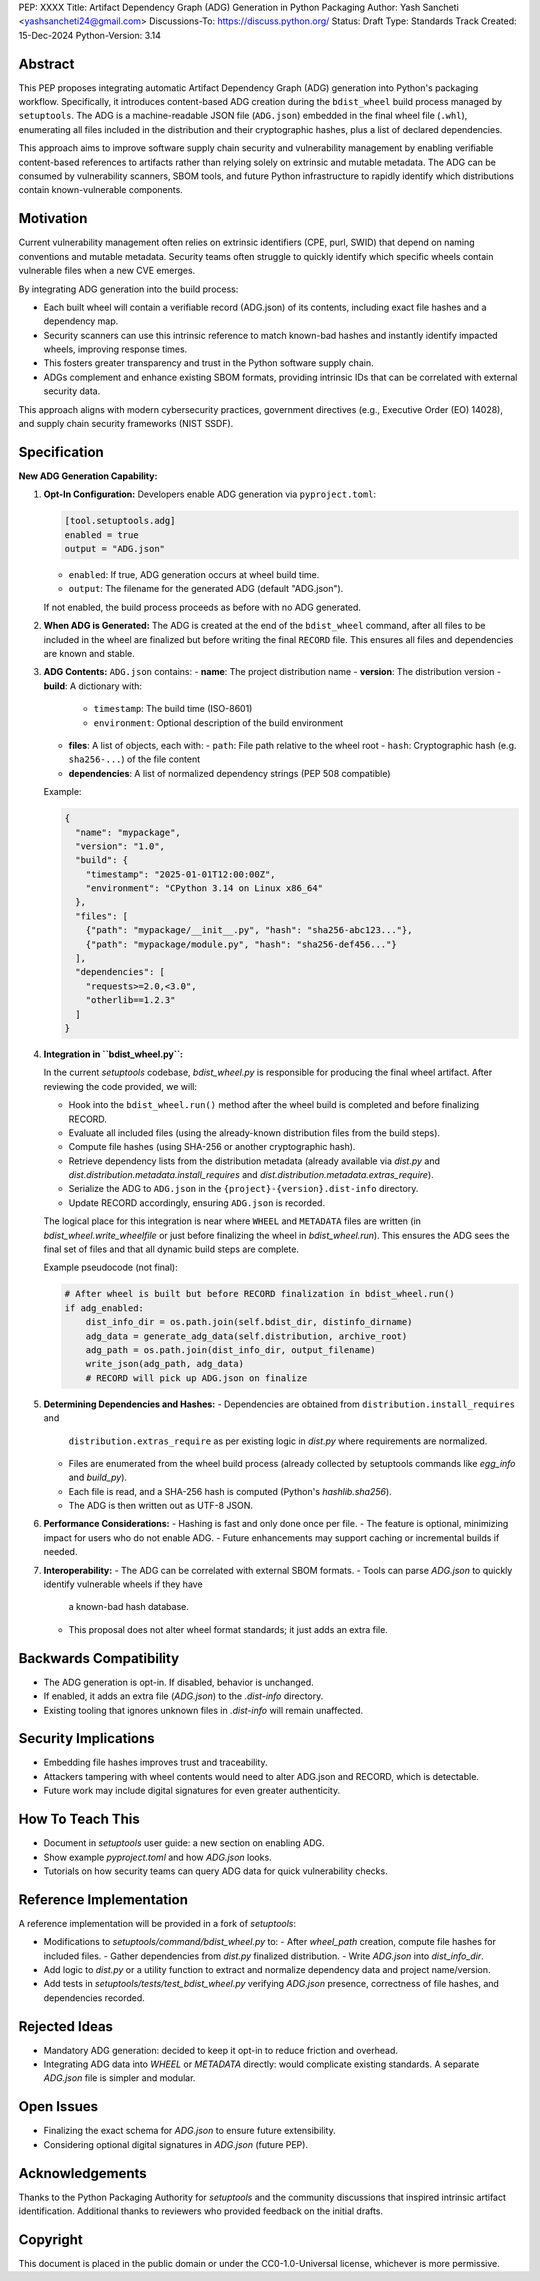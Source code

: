 PEP: XXXX
Title: Artifact Dependency Graph (ADG) Generation in Python Packaging
Author: Yash Sancheti <yashsancheti24@gmail.com>
Discussions-To: https://discuss.python.org/
Status: Draft
Type: Standards Track
Created: 15-Dec-2024
Python-Version: 3.14

Abstract
========

This PEP proposes integrating automatic Artifact Dependency Graph (ADG) generation
into Python's packaging workflow. Specifically, it introduces content-based ADG
creation during the ``bdist_wheel`` build process managed by ``setuptools``.
The ADG is a machine-readable JSON file (``ADG.json``) embedded in the final
wheel file (``.whl``), enumerating all files included in the distribution and their
cryptographic hashes, plus a list of declared dependencies.

This approach aims to improve software supply chain security and vulnerability
management by enabling verifiable content-based references to artifacts
rather than relying solely on extrinsic and mutable metadata. The ADG can be
consumed by vulnerability scanners, SBOM tools, and future Python infrastructure
to rapidly identify which distributions contain known-vulnerable components.

Motivation
==========

Current vulnerability management often relies on extrinsic identifiers (CPE,
purl, SWID) that depend on naming conventions and mutable metadata. Security
teams often struggle to quickly identify which specific wheels contain vulnerable
files when a new CVE emerges.

By integrating ADG generation into the build process:

- Each built wheel will contain a verifiable record (ADG.json) of its contents,
  including exact file hashes and a dependency map.
- Security scanners can use this intrinsic reference to match known-bad hashes
  and instantly identify impacted wheels, improving response times.
- This fosters greater transparency and trust in the Python software supply chain.
- ADGs complement and enhance existing SBOM formats, providing intrinsic IDs
  that can be correlated with external security data.

This approach aligns with modern cybersecurity practices, government directives
(e.g., Executive Order (EO) 14028), and supply chain security frameworks
(NIST SSDF).

Specification
=============

**New ADG Generation Capability:**

1. **Opt-In Configuration:**
   Developers enable ADG generation via ``pyproject.toml``:

   .. code-block:: toml

      [tool.setuptools.adg]
      enabled = true
      output = "ADG.json"

   - ``enabled``: If true, ADG generation occurs at wheel build time.
   - ``output``: The filename for the generated ADG (default "ADG.json").

   If not enabled, the build process proceeds as before with no ADG generated.

2. **When ADG is Generated:**
   The ADG is created at the end of the ``bdist_wheel`` command, after all files
   to be included in the wheel are finalized but before writing the final ``RECORD``
   file. This ensures all files and dependencies are known and stable.

3. **ADG Contents:**
   ``ADG.json`` contains:
   - **name**: The project distribution name
   - **version**: The distribution version
   - **build**: A dictionary with:
     - ``timestamp``: The build time (ISO-8601)
     - ``environment``: Optional description of the build environment
   - **files**: A list of objects, each with:
     - ``path``: File path relative to the wheel root
     - ``hash``: Cryptographic hash (e.g. ``sha256-...``) of the file content
   - **dependencies**: A list of normalized dependency strings (PEP 508 compatible)

   Example:

   .. code-block:: json

      {
        "name": "mypackage",
        "version": "1.0",
        "build": {
          "timestamp": "2025-01-01T12:00:00Z",
          "environment": "CPython 3.14 on Linux x86_64"
        },
        "files": [
          {"path": "mypackage/__init__.py", "hash": "sha256-abc123..."},
          {"path": "mypackage/module.py", "hash": "sha256-def456..."}
        ],
        "dependencies": [
          "requests>=2.0,<3.0",
          "otherlib==1.2.3"
        ]
      }

4. **Integration in ``bdist_wheel.py``:**

   In the current `setuptools` codebase, `bdist_wheel.py` is responsible for
   producing the final wheel artifact. After reviewing the code provided, we will:

   - Hook into the ``bdist_wheel.run()`` method after the wheel build is completed
     and before finalizing RECORD.
   - Evaluate all included files (using the already-known distribution files from
     the build steps).
   - Compute file hashes (using SHA-256 or another cryptographic hash).
   - Retrieve dependency lists from the distribution metadata (already available
     via `dist.py` and `dist.distribution.metadata.install_requires` and
     `dist.distribution.metadata.extras_require`).
   - Serialize the ADG to ``ADG.json`` in the ``{project}-{version}.dist-info``
     directory.
   - Update RECORD accordingly, ensuring ``ADG.json`` is recorded.

   The logical place for this integration is near where ``WHEEL`` and ``METADATA``
   files are written (in `bdist_wheel.write_wheelfile` or just before finalizing
   the wheel in `bdist_wheel.run`). This ensures the ADG sees the final set of files
   and that all dynamic build steps are complete.

   Example pseudocode (not final):

   .. code-block:: python

      # After wheel is built but before RECORD finalization in bdist_wheel.run()
      if adg_enabled:
          dist_info_dir = os.path.join(self.bdist_dir, distinfo_dirname)
          adg_data = generate_adg_data(self.distribution, archive_root)
          adg_path = os.path.join(dist_info_dir, output_filename)
          write_json(adg_path, adg_data)
          # RECORD will pick up ADG.json on finalize

5. **Determining Dependencies and Hashes:**
   - Dependencies are obtained from ``distribution.install_requires`` and
     ``distribution.extras_require`` as per existing logic in `dist.py` where
     requirements are normalized.
   - Files are enumerated from the wheel build process (already collected by
     setuptools commands like `egg_info` and `build_py`).
   - Each file is read, and a SHA-256 hash is computed (Python's `hashlib.sha256`).
   - The ADG is then written out as UTF-8 JSON.

6. **Performance Considerations:**
   - Hashing is fast and only done once per file.
   - The feature is optional, minimizing impact for users who do not enable ADG.
   - Future enhancements may support caching or incremental builds if needed.

7. **Interoperability:**
   - The ADG can be correlated with external SBOM formats.
   - Tools can parse `ADG.json` to quickly identify vulnerable wheels if they have
     a known-bad hash database.
   - This proposal does not alter wheel format standards; it just adds an extra file.

Backwards Compatibility
=======================

- The ADG generation is opt-in. If disabled, behavior is unchanged.
- If enabled, it adds an extra file (`ADG.json`) to the `.dist-info` directory.
- Existing tooling that ignores unknown files in `.dist-info` will remain unaffected.

Security Implications
=====================

- Embedding file hashes improves trust and traceability.
- Attackers tampering with wheel contents would need to alter ADG.json and RECORD,
  which is detectable.
- Future work may include digital signatures for even greater authenticity.

How To Teach This
=================

- Document in `setuptools` user guide: a new section on enabling ADG.
- Show example `pyproject.toml` and how `ADG.json` looks.
- Tutorials on how security teams can query ADG data for quick vulnerability checks.

Reference Implementation
========================

A reference implementation will be provided in a fork of `setuptools`:

- Modifications to `setuptools/command/bdist_wheel.py` to:
  - After `wheel_path` creation, compute file hashes for included files.
  - Gather dependencies from `dist.py` finalized distribution.
  - Write `ADG.json` into `dist_info_dir`.

- Add logic to `dist.py` or a utility function to extract and normalize dependency
  data and project name/version.

- Add tests in `setuptools/tests/test_bdist_wheel.py` verifying `ADG.json` presence,
  correctness of file hashes, and dependencies recorded.

Rejected Ideas
==============

- Mandatory ADG generation: decided to keep it opt-in to reduce friction and overhead.
- Integrating ADG data into `WHEEL` or `METADATA` directly: would complicate existing
  standards. A separate `ADG.json` file is simpler and modular.

Open Issues
===========

- Finalizing the exact schema for `ADG.json` to ensure future extensibility.
- Considering optional digital signatures in `ADG.json` (future PEP).

Acknowledgements
================

Thanks to the Python Packaging Authority for `setuptools` and the community
discussions that inspired intrinsic artifact identification. Additional thanks
to reviewers who provided feedback on the initial drafts.

Copyright
=========

This document is placed in the public domain or under the CC0-1.0-Universal
license, whichever is more permissive.
